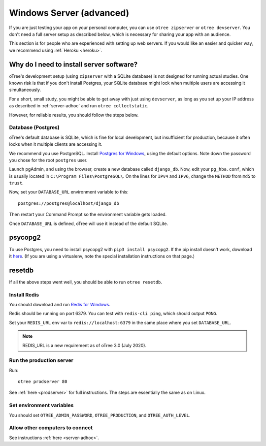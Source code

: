 .. _server-windows:

Windows Server (advanced)
=========================

If you are just testing your app on your personal computer, you can use
``otree zipserver`` or ``otree devserver``. You don't need a full server setup as described below,
which is necessary for sharing your app with an audience.

This section is for people who are experienced with setting up web servers.
If you would like an easier and quicker way, we recommend using
:ref:`Heroku <heroku>`.

.. _why-server:

Why do I need to install server software?
~~~~~~~~~~~~~~~~~~~~~~~~~~~~~~~~~~~~~~~~~

oTree's development setup (using ``zipserver`` with a SQLite database)
is not designed for running actual studies. One known risk is that
if you don't install Postgres, your SQLite database
might lock when multiple users are accessing it simultaneously.

For a short, small study, you might be able to get away with just using
``devserver``,
as long as you set up your IP address as described in :ref:`server-adhoc`
and run ``otree collectstatic``.

However, for reliable results, you should follow the steps below.

Database (Postgres)
-------------------

oTree's default database is SQLite, which is fine for local development,
but insufficient for production, because it often locks when it multiple
clients are accessing it.

We recommend you use PostgreSQL.
Install `Postgres for Windows <http://www.enterprisedb.com/products-services-training/pgdownload#windows>`__,
using the default options. Note down the password you chose for the root ``postgres`` user.

Launch pgAdmin, and using the browser, create a new database called ``django_db``.
Now, edit your ``pg_hba.conf``, which is usually located in ``C:\Program Files\PostgreSQL\``.
On the lines for ``IPv4`` and ``IPv6``, change the ``METHOD`` from ``md5`` to ``trust``.

Now, set your ``DATABASE_URL`` environment variable to this::

    postgres://postgres@localhost/django_db

Then restart your Command Prompt so the environment variable gets loaded.

Once ``DATABASE_URL`` is defined, oTree will use it instead of the default SQLite.


psycopg2
~~~~~~~~

To use Postgres, you need to install psycopg2 with ``pip3 install psycopg2``.
If the pip install doesn't work,
download it `here <http://www.stickpeople.com/projects/python/win-psycopg/>`__.
(If you are using a virtualenv, note the special installation instructions on that page.)

resetdb
~~~~~~~

If all the above steps went well, you should be able to run ``otree resetdb``.

.. _redis-windows:

Install Redis
-------------

You should download and run `Redis for Windows <https://github.com/MSOpenTech/redis/releases>`__.

Redis should be running on port 6379. You can test with ``redis-cli ping``,
which should output ``PONG``.

Set your ``REDIS_URL`` env var to ``redis://localhost:6379`` in the same place where you set ``DATABASE_URL``.

.. note::

    REDIS_URL is a new requirement as of oTree 3.0 (July 2020).


Run the production server
-------------------------

Run::

    otree prodserver 80

See :ref:`here <prodserver>` for full instructions.
The steps are essentially the same as on Linux.

Set environment variables
-------------------------

You should set ``OTREE_ADMIN_PASSWORD``, ``OTREE_PRODUCTION``, and ``OTREE_AUTH_LEVEL``.

Allow other computers to connect
--------------------------------

See instructions :ref:`here <server-adhoc>`.

